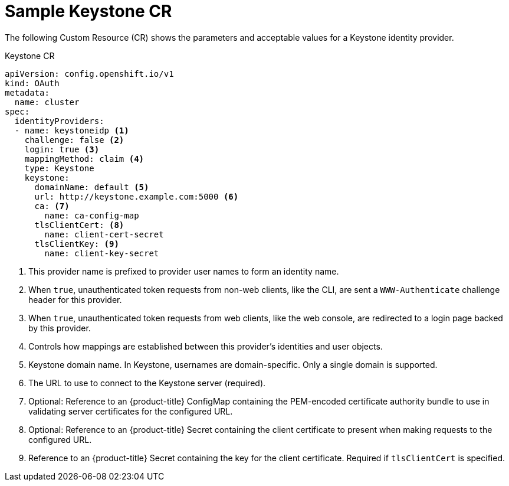 // Module included in the following assemblies:
//
// * authentication/identity_providers/configuring-keystone-identity-provider.adoc

[id="identity-provider-keystone-CR-{context}"]
= Sample Keystone CR

The following Custom Resource (CR) shows the parameters and acceptable values for a
Keystone identity provider.

.Keystone CR

[source,yaml]
----
apiVersion: config.openshift.io/v1
kind: OAuth
metadata:
  name: cluster
spec:
  identityProviders:
  - name: keystoneidp <1>
    challenge: false <2>
    login: true <3>
    mappingMethod: claim <4>
    type: Keystone 
    keystone:
      domainName: default <5>
      url: http://keystone.example.com:5000 <6>
      ca: <7>
        name: ca-config-map 
      tlsClientCert: <8>
        name: client-cert-secret
      tlsClientKey: <9>
        name: client-key-secret
----
<1> This provider name is prefixed to provider user names to form an identity name.
<2> When `true`, unauthenticated token requests from non-web clients, like the
CLI, are sent a `WWW-Authenticate` challenge header for this provider.
<3> When `true`, unauthenticated token requests from web clients, like the web
console, are redirected to a login page backed by this provider.
<4> Controls how mappings are established between this provider's identities and user objects.
<5> Keystone domain name. In Keystone, usernames are domain-specific. Only a single domain is supported.
<6> The URL to use to connect to the Keystone server (required).
<7> Optional: Reference to an {product-title} ConfigMap containing the 
PEM-encoded certificate authority bundle to use in validating server 
certificates for the configured URL.
<8> Optional: Reference to an {product-title} Secret containing the client 
certificate to present when making requests to the configured URL.
<9> Reference to an {product-title} Secret containing the key for the 
client certificate. Required if `tlsClientCert` is specified.

